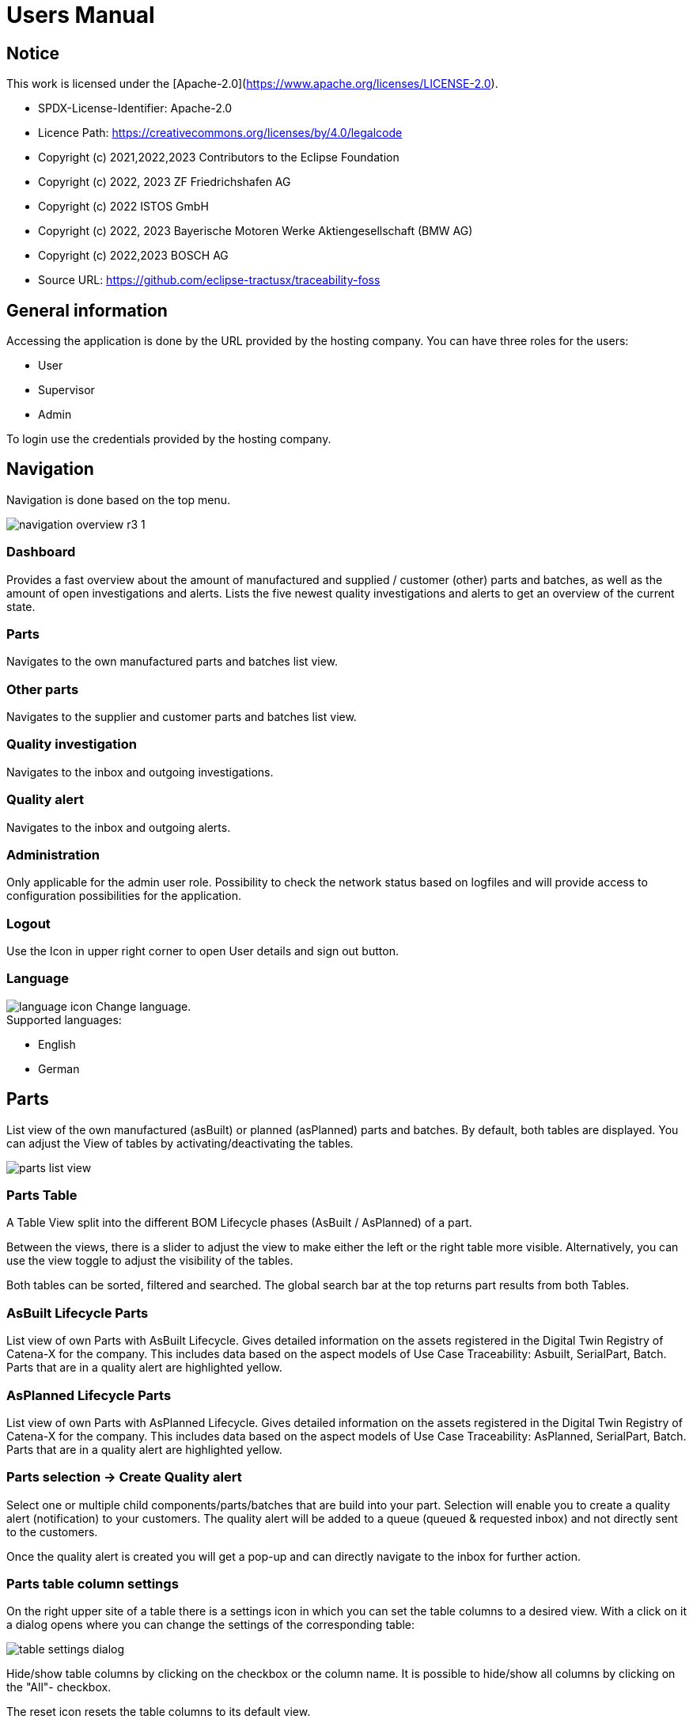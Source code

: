 = Users Manual

## Notice

This work is licensed under the [Apache-2.0](https://www.apache.org/licenses/LICENSE-2.0).

* SPDX-License-Identifier: Apache-2.0
* Licence Path: https://creativecommons.org/licenses/by/4.0/legalcode
* Copyright (c) 2021,2022,2023 Contributors to the Eclipse Foundation
* Copyright (c) 2022, 2023 ZF Friedrichshafen AG
* Copyright (c) 2022 ISTOS GmbH
* Copyright (c) 2022, 2023 Bayerische Motoren Werke Aktiengesellschaft (BMW AG)
* Copyright (c) 2022,2023 BOSCH AG

* Source URL: https://github.com/eclipse-tractusx/traceability-foss

== General information

Accessing the application is done by the URL provided by the hosting company.
You can have three roles for the users:

* User
* Supervisor
* Admin

To login use the credentials provided by the hosting company.

== Navigation
Navigation is done based on the top menu.

image::https://raw.githubusercontent.com/eclipse-tractusx/traceability-foss/main/docs/src/images/arc42/user-guide/navigation-overview-r3-1.png[]

=== Dashboard
Provides a fast overview about the amount of manufactured and supplied / customer (other) parts and batches, as well as the amount of open investigations and alerts.
Lists the five newest quality investigations and alerts to get an overview of the current state.

=== Parts
Navigates to the own manufactured parts and batches list view.

=== Other parts
Navigates to the supplier and customer parts and batches list view.

=== Quality investigation
Navigates to the inbox and outgoing investigations.

=== Quality alert
Navigates to the inbox and outgoing alerts.

=== Administration
Only applicable for the admin user role. Possibility to check the network status based on logfiles and will provide access to configuration possibilities for the application.

=== Logout
Use the Icon in upper right corner to open User details and sign out button.

=== Language
image:https://raw.githubusercontent.com/eclipse-tractusx/traceability-foss/main/docs/src/images/arc42/user-guide/language-icon.png[] Change language. +
Supported languages:

* English
* German

== Parts
List view of the own manufactured (asBuilt) or planned (asPlanned) parts and batches.
By default, both tables are displayed. You can adjust the View of tables by activating/deactivating the tables.

image::https://raw.githubusercontent.com/eclipse-tractusx/traceability-foss/main/docs/src/images/arc42/user-guide/parts-list-view.png[]

=== Parts Table

A Table View split into the different BOM Lifecycle phases (AsBuilt / AsPlanned) of a part.

Between the views, there is a slider to adjust the view to make either the left or the right table more visible.
Alternatively, you can use the view toggle to adjust the visibility of the tables.

Both tables can be sorted, filtered and searched.
The global search bar at the top returns part results from both Tables.

=== AsBuilt Lifecycle Parts
List view of own Parts with AsBuilt Lifecycle.
Gives detailed information on the assets registered in the Digital Twin Registry of Catena-X for the company. This includes data based on the aspect models of Use Case Traceability: Asbuilt, SerialPart, Batch.
Parts that are in a quality alert are highlighted yellow.

=== AsPlanned Lifecycle Parts
List view of own Parts with AsPlanned Lifecycle.
Gives detailed information on the assets registered in the Digital Twin Registry of Catena-X for the company. This includes data based on the aspect models of Use Case Traceability: AsPlanned, SerialPart, Batch.
Parts that are in a quality alert are highlighted yellow.

=== Parts selection -> Create Quality alert
Select one or multiple child components/parts/batches that are build into your part. Selection will enable you to create a quality alert (notification) to your customers. The quality alert will be added to a queue (queued & requested inbox) and not directly sent to the customers.

Once the quality alert is created you will get a pop-up and can directly navigate to the inbox for further action.

=== Parts table column settings
On the right upper site of a table there is a settings icon in which you can set the table columns to a desired view. With a click on it a dialog opens where you can change the settings of the corresponding table:

image::https://raw.githubusercontent.com/eclipse-tractusx/traceability-foss/main/docs/src/images/arc42/user-guide/table-settings-dialog.png[]


Hide/show table columns by clicking on the checkbox or the column name. It is possible to hide/show all columns by clicking on the "All"- checkbox.

The reset icon resets the table columns to its default view.

Reorder the table columns by selecting a list item (click on the right of the column name). By selecting the column, you can reorder it with the up and down arrow icons to move it in the front or back of other columns.

Apply your changes by clicking on the "Save" - button. If you want to discard your changes, simply press you "ESC" - button, click anywhere else except in the dialog or close it explicitely with the close icon on the upper right of the dialog.

The settings will be stored in the local storage of the browser and will persist until they get deleted.

=== Part details
Clicking on an item in the list opens "Part details" view.
More detailed information on the asset is listed as well as a part tree that visually shows the parts relations.

image::https://raw.githubusercontent.com/eclipse-tractusx/traceability-foss/main/docs/src/images/arc42/user-guide/parts-list-detailed-view.png[]

==== Overview
General production information. Information on the quality status of the part/batch.

==== Relations
Part tree based on SingleLevelBomAsBuilt aspect model. Dependent on the semantic data model of the part the borders are in a different color. A green border indicates that the part is a SerialPart. A yellow border indicates that the part is a piece of a batch.

It is possible to adjust the view of the relationships by dragging the mouse to the desired view. Zooming in/out can be done with the corresponding control buttons.

image:https://raw.githubusercontent.com/eclipse-tractusx/traceability-foss/main/docs/src/images/arc42/user-guide/open-new-tab.png[] Open part tree in new tab to zoom, scroll and focus in a larger view. A minimap on the bottom right provides an overview of the current position on the part tree.

==== Manufacturer data
Detailed information on the IDs for the manufactured part/batch.

==== Customer data
Information about the identifiers at the customer for the respective part/batch.

== Other parts
List view of the supplied/delivered parts and batches (Supplier parts / Customer parts).
Gives detailed information on the assets registered in the Digital Twin Registry of Catena-X. This includes data based on the aspect models of Use Case Traceability: SerialPart, Batch.

=== Other parts Table

A Table View split into the different BOM Lifecycle phases (AsBuilt / AsPlanned) of a part.

Between the views, there is a slider to adjust the view to make either the left or the right table more visible.
Alternatively, you can use the view toggle to adjust the visibility of the tables.

Additionally, it's possible to switch between tabs above each of the table views to display either supplier or customer parts

=== Supplier parts
List view of supplied parts and batches.
Supplier parts that are in a quality investigation are highlighted yellow.

==== Supplier parts select / Quality Investigation
Select one or multiple supplier parts. Selection will enable you to create a quality investigation (notification) to your supplier. The quality investigation will be added to a queue (queued & requested inbox) and not directly be sent to the supplier.

Once the quality investigation is created you will get a pop-up and can directly navigate to the inbox for further action.

=== Supplier part details
Clicking on an item in the list opens "Part details" view.
More detailed information on the asset is listed.

image::https://raw.githubusercontent.com/eclipse-tractusx/traceability-foss/main/docs/src/images/arc42/user-guide/supplier-parts-list-detailed-view.png[]

==== Overview
General production information. Information on the quality status of the supplier part/batch.

==== Manufacturer data
Detailed information on the IDs for the supplier part/batch.

==== Customer data
Information about the identifiers at the customer (in this case own company) for the respective part/batch.

=== Customer Parts
List view of customer parts and batches.
Customer Parts that are in a quality alert are highlighted yellow.

=== Customer part details
Clicking on an item in the list opens "Part details" view.
More detailed information on the asset is listed.

image::https://raw.githubusercontent.com/eclipse-tractusx/traceability-foss/main/docs/src/images/arc42/user-guide/customer-parts-list-detailed-view.png[]

==== Overview
General production information. Information on the quality status of the supplier part/batch.

==== Manufacturer data
Detailed information on the IDs for the supplier part/batch.

==== Customer data
Information about the identifiers at the customer for the respective part/batch.

== Quality investigation
Inbox for received quality investigations and "Queued & Requested" inbox for outgoing draft as well as already sent investigations.

image:https://raw.githubusercontent.com/eclipse-tractusx/traceability-foss/main/docs/src/images/arc42/user-guide/investigations-list-view.png[]

image:https://raw.githubusercontent.com/eclipse-tractusx/traceability-foss/main/docs/src/images/arc42/user-guide/notification-drafts.png[] Received investigations.

Investigations received by a customer. Those notifications specify a defect or request to investigate on a specific part / batch on your side and give feedback to the customer.

image:https://raw.githubusercontent.com/eclipse-tractusx/traceability-foss/main/docs/src/images/arc42/user-guide/notification-send.png[] Queued & Requested investigations.

Notifications in the context of quality investigations that are in queued/draft status or already requested/sent to the supplier. Those notifications specify a defect or request to investigate on a specific part / batch on your suppliers side and give feedback back to you.

* Queued status: Quality investigation is created but not yet released.
* Requested status: Quality investigation is sent to the supplier.


=== Quality investigation context action

Select the three dots icon on the right side of an investigation entry to open the context menu. From there it is possible to open the investigation detailed view or change the status of an investigation. Only the possible status transition will show up.

image:https://raw.githubusercontent.com/eclipse-tractusx/traceability-foss/main/docs/src/images/arc42/user-guide/notification-context-action.png[]

Changing the status of an investigation will open a modal in which the details to the status change can be provided and completed.

image:https://raw.githubusercontent.com/eclipse-tractusx/traceability-foss/main/docs/src/images/arc42/user-guide/investigation-context-action-modal.png[]

A pop-up will notify you if the status transition was successful.

=== Quality investigation Detail view

The investigation detail view can be opened by selecting the corresponding option in the context menu.

image:https://raw.githubusercontent.com/eclipse-tractusx/traceability-foss/main/docs/src/images/arc42/user-guide/investigation-detail-view.png[]

==== Overview

General information about the notification.

==== Affected Parts

Listed parts that are assigned to the selected alert.

==== Supplier parts

Detailed information for child parts assigned to a notification

==== Message History

Displays all state transitions including the reason/description of the transition that were done on the notification to get an overview of the correspondence between sender and receiver.

==== Quality investigation action

All possible state transitions are displayed in form of buttons (upper right corner). There the desired action can be selected to open a modal in which the details to the status change can be provided and completed.

=== Quality investigation status
Following status for a quality investigation (notification) are possible:

|===
|Status |Description

|Queued
|A quality investigation that was created by a user but not yet sent to the receiver.

|Requested
|Created quality investigation that is already sent to the receiver.

|Cancelled
|Created quality investigation that is not yet sent to the receiver and got cancelled on sender side before doing so. It is no longer valid / necessary.

|Received
|Received notification from a sender which needs to be investigated.

|Acknowledged
|The receiver acknowledged to work on the received inquiry.

|Accepted
|The receiver accepted the inquiry. Issue on part/batch detected.

|Declined
|The receiver declined the inquiry. No issue on part/batch detected.

|Closed
|The sender closed the quality investigation and no further handling with it is possible.
|===

=== Quality investigation status flow
Notifications always have a status. The transition from one status to a subsequent status is described in the below state model.

The Sender can change the status to closed from any status. The receiver can never change the status to closed.

The legend in the below state diagram describes who can set the status. One exception to this rule: the transition from status SENT to status RECEIVED is done automatically once the sender receives the Http status code 201.

image::https://raw.githubusercontent.com/eclipse-tractusx/traceability-foss/main/docs/src/images/arc42/user-guide/notificationstatemodel.png[Notification state model]

== Quality alert
Inbox for received quality alerts and "Queued & Requested" inbox for outgoing draft as well as already sent alerts.

image:https://raw.githubusercontent.com/eclipse-tractusx/traceability-foss/main/docs/src/images/arc42/user-guide/alerts-list-view.png[]

image:https://raw.githubusercontent.com/eclipse-tractusx/traceability-foss/main/docs/src/images/arc42/user-guide/notification-drafts.png[] Received alerts.

Alerts received by a supplier. Those notifications specify a defect or request to informed on a specific part / batch on your side to be informed and give feedback to the supplier.

image:https://raw.githubusercontent.com/eclipse-tractusx/traceability-foss/main/docs/src/images/arc42/user-guide/notification-send.png[] Queued & Requested alerts.

Notifications in the context of quality alerts that are in queued/draft status or already requested/sent to the customer. Those notifications specify a defect or request to inform on a specific part / batch on the customer side and give feedback back to you.

* Queued status: Quality alert is created but not yet released.
* Requested status: Quality alert is sent to the customer.

=== Quality alert context action

Select the three dots icon on the right side of an alert entry to open the context menu. From there it is possible to open the alert detailed view or change the status of an alert. Only the possible status transitions will show up.

image:https://raw.githubusercontent.com/eclipse-tractusx/traceability-foss/main/docs/src/images/arc42/user-guide/notification-context-action.png[]

Changing the status of an alert will open a modal in which the details to the status change can be provided and completed.

image:https://raw.githubusercontent.com/eclipse-tractusx/traceability-foss/main/docs/src/images/arc42/user-guide/alert-context-action-modal.png[]

A pop-up will notify you if the status transition was successful.

=== Quality alert Detail view

The alert detail view can be opened by selecting the corresponding option in the context menu.

image:https://raw.githubusercontent.com/eclipse-tractusx/traceability-foss/main/docs/src/images/arc42/user-guide/alert-detail-view.png[]

==== Overview

General information about the notification.

==== Affected parts

Listed parts that are assigned to the selected alert.

==== Supplier parts

Detailed information for child parts assigned to a notification

==== Message History

Displays all state transitions including the reason/description of the transition that were done on the notification to get an overview of the correspondence between sender and receiver.

==== Quality investigation action

All possible state transitions are displayed in form of buttons (upper right corner). There the desired action can be selected to open a modal in which the details to the status change can be provided and completed.

=== Quality alert status
Following status for a quality alert (notification) are possible:

|===
|Status |Description

|Queued
|A quality alert that was created by a user but not yet sent to the receiver.

|Requested
|Created quality alert that is already sent to the receiver.

|Cancelled
|Created quality alert that is not yet sent to the receiver and got cancelled on sender side before doing so. It is no longer valid / necessary.

|Received
|Received notification from a sender which needs to be aware of.

|Acknowledged
|The receiver acknowledged to work on the received inquiry.

|Accepted
|The receiver accepted the inquiry. Issue on part/batch is known.

|Declined
|The receiver declined the inquiry. No issue on part/batch is known.

|Closed
|The sender closed the quality alert and no further handling with it is possible.
|===

=== Quality alert status flow
Notifications always have a status. The transition from one status to a subsequent status is described in the below state model.

The Sender can change the status to closed from any status. The receiver can never change the status to closed.

The legend in the below state diagram describes who can set the status. One exception to this rule: the transition from status SENT to status RECEIVED is done automatically once the sender receives the Http status code 201.

image::https://raw.githubusercontent.com/eclipse-tractusx/traceability-foss/main/docs/src/images/arc42/user-guide/notificationstatemodel.png[Notification state model]
